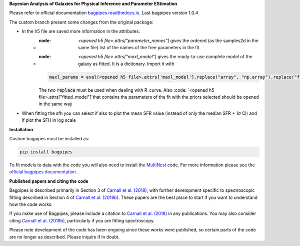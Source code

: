 **Bayesian Analysis of Galaxies for Physical Inference and Parameter EStimation**

Please refer to official documentation `bagpipes.readthedocs.io <http://bagpipes.readthedocs.io>`_. Last bagpipes version 1.0.4

The custom branch present some changes from the original package:

* In the h5 file are saved more information in the attributes:
    * :code: `<opened h5 file>.attrs["parameter_names"]` gives the ordered (as the samples2d in the same file) list of the names of the free parameters in the fit
    * :code: `<opened h5 file>.attrs["maxl_model"]` gives the ready-to-use complete model of the galaxy as fitted. It is a dictionary. Import it with 
      .. code::

        maxl_params = eval(<opened h5 file>.attrs['maxl_model'].replace("array", "np.array").replace("float", "np.float"))
      The two :code:`replace` must be used when dealing with R_curve. Also :code: `<opened h5 file>.attrs["fitted_model"]`that contains the parameters of the fit with the priors selected should be opened in the same way

* When fitting the sfh you can select if also to plot the mean SFR value (instead of only the median SFR + 1σ CI) and if plot the SFH in log scale

**Installation**

Custom bagpipes must be installed as:

.. code::

    pip install bagpipes

To fit models to data with the code you will also need to install the `MultiNest <https://github.com/JohannesBuchner/MultiNest>`_ code. For more information please see the `official bagpipes documentation <http://bagpipes.readthedocs.io>`_.

**Published papers and citing the code**

Bagpipes is described primarily in Section 3 of `Carnall et al. (2018) <https://arxiv.org/abs/1712.04452>`_, with further development specific to spectroscopic fitting described in Section 4 of `Carnall et al. (2019b) <https://arxiv.org/abs/1903.11082>`_. These papers are the best place to start if you want to understand how the code works.

If you make use of Bagpipes, please include a citation to `Carnall et al. (2018) <https://arxiv.org/abs/1712.04452>`_ in any publications. You may also consider citing `Carnall et al. (2019b) <https://arxiv.org/abs/1903.11082>`_, particularly if you are fitting spectroscopy.

Please note development of the code has been ongoing since these works were published, so certain parts of the code are no longer as described. Please inquire if in doubt.